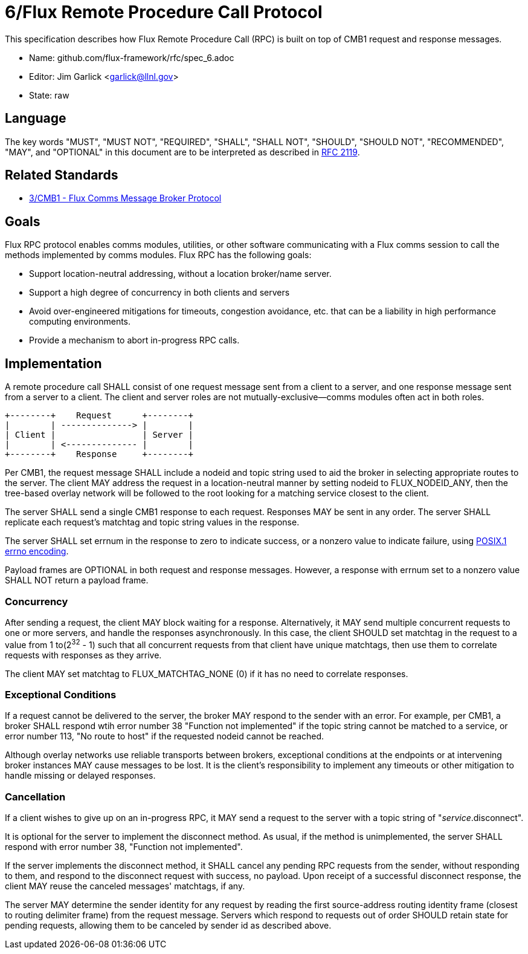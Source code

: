ifdef::env-github[:outfilesuffix: .adoc]

6/Flux Remote Procedure Call Protocol
=====================================

This specification describes how Flux Remote Procedure Call (RPC) is
built on top of CMB1 request and response messages.

* Name: github.com/flux-framework/rfc/spec_6.adoc
* Editor: Jim Garlick <garlick@llnl.gov>
* State: raw

== Language

The key words "MUST", "MUST NOT", "REQUIRED", "SHALL", "SHALL NOT", "SHOULD",
"SHOULD NOT", "RECOMMENDED", "MAY", and "OPTIONAL" in this document are to
be interpreted as described in http://tools.ietf.org/html/rfc2119[RFC 2119].

== Related Standards

*  link:spec_3{outfilesuffix}[3/CMB1 - Flux Comms Message Broker Protocol]

== Goals

Flux RPC protocol enables comms modules, utilities, or other software
communicating with a Flux comms session to call the methods implemented
by comms modules.  Flux RPC has the following goals:

* Support location-neutral addressing, without a location broker/name server.
* Support a high degree of concurrency in both clients and servers
* Avoid over-engineered mitigations for timeouts, congestion avoidance, etc.
  that can be a liability in high performance computing environments.
* Provide a mechanism to abort in-progress RPC calls.

== Implementation

A remote procedure call SHALL consist of one request message
sent from a client to a server, and one response message sent
from a server to a client.  The client and server roles are not
mutually-exclusive--comms modules often act in both roles.

----
+--------+    Request      +--------+
|        | --------------> |        |
| Client |                 | Server |
|        | <-------------- |        |
+--------+    Response     +--------+
----

Per CMB1, the request message SHALL include a nodeid and topic string
used to aid the broker in selecting appropriate routes to the server.
The client MAY address the request in a location-neutral manner
by setting nodeid to FLUX_NODEID_ANY, then the tree-based overlay network
will be followed to the root looking for a matching service closest
to the client.

The server SHALL send a single CMB1 response to each request.  Responses
MAY be sent in any order.  The server SHALL replicate each request's
matchtag and topic string values in the response.

The server SHALL set errnum in the response to zero to indicate success,
or a nonzero value to indicate failure, using
link:http://man7.org/linux/man-pages/man3/errno.3.html[POSIX.1 errno encoding]. 

Payload frames are OPTIONAL in both request and response messages.
However, a response with errnum set to a nonzero value SHALL NOT
return a payload frame.

=== Concurrency

After sending a request, the client MAY block waiting for a response.
Alternatively, it MAY send multiple concurrent requests to one or more
servers, and handle the responses asynchronously.  In this case, the
client SHOULD set matchtag in the request to a value from 1 to(2^32^ - 1)
such that all concurrent requests from that client have unique matchtags,
then use them to correlate requests with responses as they arrive.

The client MAY set matchtag to FLUX_MATCHTAG_NONE (0) if it has no need
to correlate responses.

=== Exceptional Conditions

If a request cannot be delivered to the server, the broker MAY respond to
the sender with an error.  For example, per CMB1, a broker SHALL respond
wtih error number 38 "Function not implemented" if the topic string cannot
be matched to a service, or error number 113, "No route to host" if the
requested nodeid cannot be reached.

Although overlay networks use reliable transports between brokers,
exceptional conditions at the endpoints or at intervening broker instances
MAY cause messages to be lost.  It is the client's responsibility to
implement any timeouts or other mitigation to handle missing or delayed
responses.

=== Cancellation

If a client wishes to give up on an in-progress RPC, it MAY send a request
to the server with a topic string of "_service_.disconnect".

It is optional for the server to implement the disconnect method.
As usual, if the method is unimplemented, the server SHALL respond with
error number 38, "Function not implemented".

If the server implements the disconnect method, it SHALL cancel any
pending RPC requests from the sender, without responding to them,
and respond to the disconnect request with success, no payload.
Upon receipt of a successful disconnect response, the client
MAY reuse the canceled messages' matchtags, if any.

The server MAY determine the sender identity for any request
by reading the first source-address routing identity frame (closest to
routing delimiter frame) from the request message.  Servers which
respond to requests out of order SHOULD retain state for pending
requests, allowing them to be canceled by sender id as described above.
